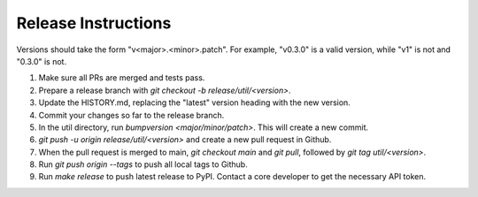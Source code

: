 Release Instructions
====================

Versions should take the form "v<major>.<minor>.patch". For example, "v0.3.0" is a valid
version, while "v1" is not and "0.3.0" is not.

1. Make sure all PRs are merged and tests pass.

2. Prepare a release branch with `git checkout -b release/util/<version>`.

3. Update the HISTORY.md, replacing the "latest" version heading with the new version.

4. Commit your changes so far to the release branch.

5. In the util directory, run `bumpversion <major/minor/patch>`. This will create a new commit.

6. `git push -u origin release/util/<version>` and create a new pull request in Github.

7. When the pull request is merged to main, `git checkout main` and `git pull`,
   followed by `git tag util/<version>`.

8. Run `git push origin --tags` to push all local tags to Github.

9. Run `make release` to push latest release to PyPI. Contact a core developer to get the
   necessary API token.
